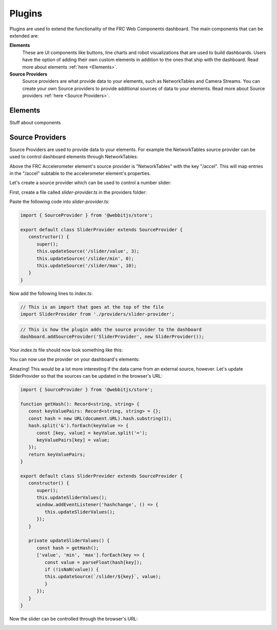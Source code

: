Plugins
=======

Plugins are used to extend the functionality of the FRC Web Components dashboard. The main components that can be extended are:

**Elements**
   These are UI components like buttons, line charts and robot visualizations that are used to build dashboards. Users have the option of adding their own custom elements in addition to the ones that ship with the dashboard. Read more about elements :ref:`here <Elements>`.
**Source Providers**
   Source providers are what provide data to your elements, such as NetworkTables and Camera Streams. You can create your own Source providers to provide additional sources of data to your elements. Read more about Source providers :ref:`here <Source Providers>`.


Elements
--------

Stuff about components

Source Providers
----------------

Source Providers are used to provide data to your elements. For example the NetworkTables source provider can be used to control dashboard elements through NetworkTables:

.. image:: ./assets/plugins-source-provider1.*

Above the FRC Accelerometer element's source provider is "NetworkTables" with the key "/accel". This will map entries in the "/accel" subtable to the accelerometer element's properties.

Let's create a source provider which can be used to control a number slider:

.. image:: ./assets/plugins-source-provider2.*

First, create a file called `slider-provider.ts` in the providers folder:

.. image:: ./assets/plugins-source-provider3.*

Paste the following code into `slider-provider.ts`:

.. code-block:: typescript

   import { SourceProvider } from '@webbitjs/store';

   export default class SliderProvider extends SourceProvider {
      constructor() {
         super();
         this.updateSource('/slider/value', 3);
         this.updateSource('/slider/min', 0);
         this.updateSource('/slider/max', 10);
      }
   }


Now add the following lines to `index.ts`:

.. code-block:: typescript
   
   // This is an import that goes at the top of the file
   import SliderProvider from './providers/slider-provider';

.. code-block:: typescript
   
   // This is how the plugin adds the source provider to the dashboard
   dashboard.addSourceProvider('SliderProvider', new SliderProvider());


Your `index.ts` file should now look something like this:

.. image:: ./assets/plugins-source-provider4.*

You can now use the provider on your dashboard's elements:

.. image:: ./assets/plugins-source-provider5.*

Amazing! This would be a lot more interesting if the data came from an external source, however. Let's update SliderProvider so that the sources can be updated in the browser's URL:

.. code-block:: typescript

   import { SourceProvider } from '@webbitjs/store';

   function getHash(): Record<string, string> {
      const keyValuePairs: Record<string, string> = {};
      const hash = new URL(document.URL).hash.substring(1);
      hash.split('&').forEach(keyValue => {
         const [key, value] = keyValue.split('=');
         keyValuePairs[key] = value;
      });
      return keyValuePairs;
   }

   export default class SliderProvider extends SourceProvider {
      constructor() {
         super();
         this.updateSliderValues();
         window.addEventListener('hashchange', () => { 
            this.updateSliderValues();
         });
      }

      private updateSliderValues() {
         const hash = getHash();
         ['value', 'min', 'max'].forEach(key => {
            const value = parseFloat(hash[key]);
            if (!isNaN(value)) {
            this.updateSource(`/slider/${key}`, value);
            }
         });
      }
   }

Now the slider can be controlled through the browser's URL:

.. image:: ./assets/plugins-source-provider6.*
